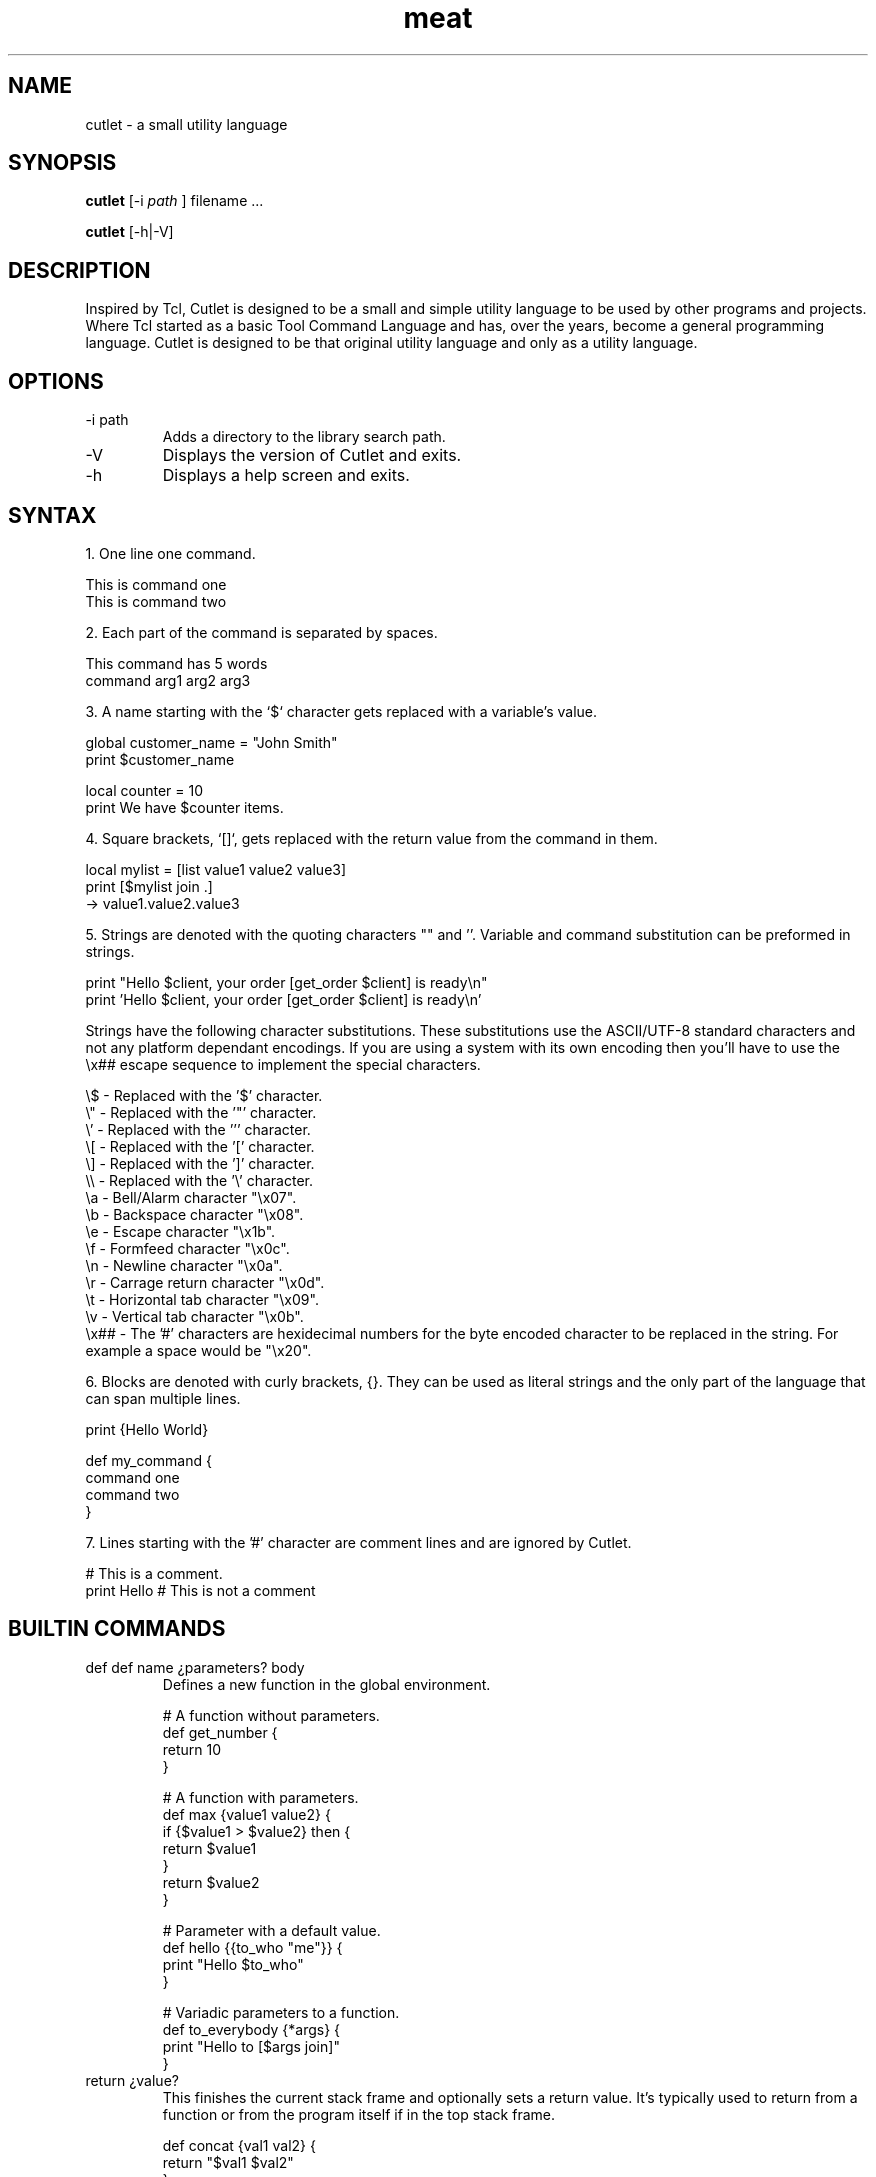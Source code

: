 .TH meat 1 "14 January 2018" "version 0.9"
.SH NAME
cutlet - a small utility language
.SH SYNOPSIS
.B cutlet
[-i
.I path
] filename ...
.PP
.B cutlet
[-h|-V]
.SH DESCRIPTION
Inspired by Tcl, Cutlet is designed to be a small and simple utility language to be used by other programs and projects. Where Tcl started as a basic Tool Command Language and has, over the years, become a general programming language. Cutlet is designed to be that original utility language and only as a utility language.
.SH OPTIONS
.IP "-i path"
Adds a directory to the library search path.
.IP "-V"
Displays the version of Cutlet and exits.
.IP "-h"
Displays a help screen and exits.
.SH SYNTAX
1. One line one command.

   This is command one
   This is command two

2. Each part of the command is separated by spaces.

   This command has 5 words
   command arg1 arg2 arg3

3. A name starting with the `$` character gets replaced with a variable's value.

   global customer_name = "John Smith"
   print $customer_name

   local counter = 10
   print We have $counter items.

4. Square brackets, `[]`, gets replaced with the return value from the command in them.

   local mylist = [list value1 value2 value3]
   print [$mylist join .]
     -> value1.value2.value3

5. Strings are denoted with the quoting characters "" and ''. Variable and command substitution can be preformed in strings.

   print "Hello $client, your order [get_order $client] is ready\\n"
   print 'Hello $client, your order [get_order $client] is ready\\n'

   Strings have the following character substitutions. These substitutions use the ASCII/UTF-8 standard characters and not any platform dependant encodings. If you are using a system with its own encoding then you'll have to use the \\x## escape sequence to implement the special characters.

   \\$   - Replaced with the '$' character.
   \\"   - Replaced with the '"' character.
   \\'   - Replaced with the ''' character.
   \\[   - Replaced with the '[' character.
   \\]   - Replaced with the ']' character.
   \\\\   - Replaced with the '\\' character.
   \\a   - Bell/Alarm character "\\x07".
   \\b   - Backspace character "\\x08".
   \\e   - Escape character "\\x1b".
   \\f   - Formfeed character "\\x0c".
   \\n   - Newline character "\\x0a".
   \\r   - Carrage return character "\\x0d".
   \\t   - Horizontal tab character "\\x09".
   \\v   - Vertical tab character "\\x0b".
   \\x## - The '#' characters are hexidecimal numbers for the byte encoded character to be replaced in the string. For example a space would be "\\x20".

6. Blocks are denoted with curly brackets, {}. They can be used as literal strings and the only part of the language that can span multiple lines.

   print {Hello World}

   def my_command {
     command one
     command two
   }

7. Lines starting with the '#' character are comment lines and are ignored by Cutlet.

   # This is a comment.
   print Hello # This is not a comment

.SH BUILTIN COMMANDS
.IP "def def name ¿parameters? body"
Defines a new function in the global environment.

  # A function without parameters.
  def get_number {
    return 10
  }

  # A function with parameters.
  def max {value1 value2} {
    if {$value1 > $value2} then {
      return $value1
    }
    return $value2
  }

  # Parameter with a default value.
  def hello {{to_who "me"}} {
    print "Hello $to_who"
  }

  # Variadic parameters to a function.
  def to_everybody {*args} {
    print "Hello to [$args join]"
  }
.IP "return ¿value?"
This finishes the current stack frame and optionally sets a return value. It’s typically used to return from a function or from the program itself if in the top stack frame.

  def concat {val1 val2} {
    return "$val1 $val2"
  }

  # Return from the program with all is fine.
  return 0
.IP "def global name ¿=? ¿value?"
.SH ENVIRONMENT
.IP CUTLETPATH
If set, is a colon delimited list of directories added to the library search path.
.SH COPYRIGHT
Copyright (c) 2019 Ron R Wills <ron@digitalcombine.ca>

License GPLv3+: GNU GPL version 3 or later <http://gnu.org/licenses/gpl.html>

This is free software: you are free to change and redistribute it. There is NO WARRANTY, to the extent permitted by law."
